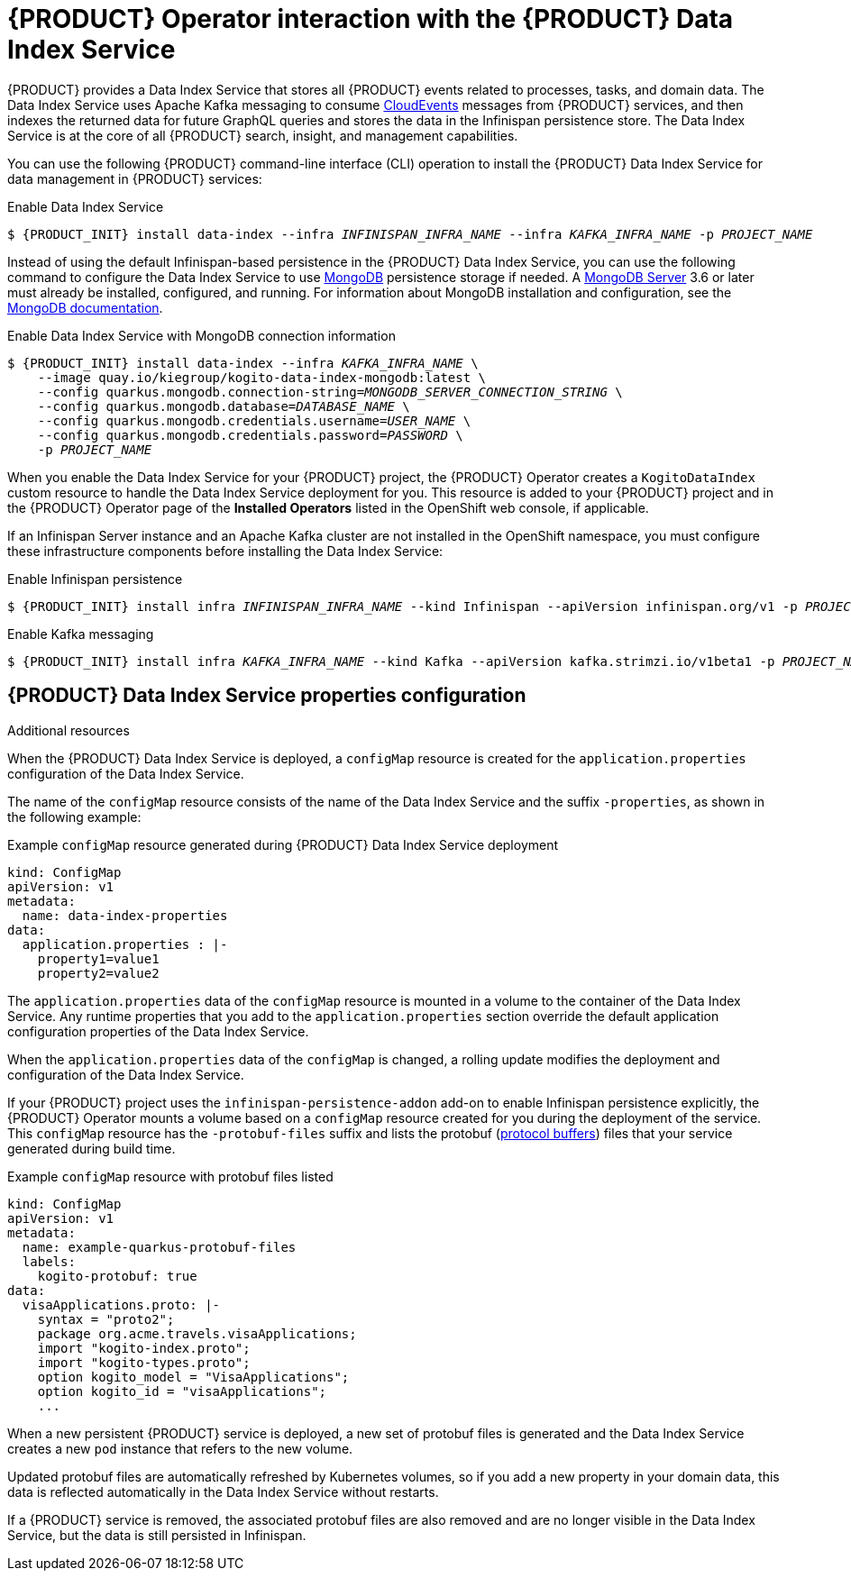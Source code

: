 [id='con-kogito-operator-with-data-index-service_{context}']
= {PRODUCT} Operator interaction with the {PRODUCT} Data Index Service

{PRODUCT} provides a Data Index Service that stores all {PRODUCT} events related to processes, tasks, and domain data. The Data Index Service uses Apache Kafka messaging to consume https://cloudevents.io/[CloudEvents] messages from {PRODUCT} services, and then indexes the returned data for future GraphQL queries and stores the data in the Infinispan persistence store. The Data Index Service is at the core of all {PRODUCT} search, insight, and management capabilities.

You can use the following {PRODUCT} command-line interface (CLI) operation to install the {PRODUCT} Data Index Service for data management in {PRODUCT} services:

.Enable Data Index Service
[source,subs="attributes+,+quotes"]
----
$ {PRODUCT_INIT} install data-index --infra __INFINISPAN_INFRA_NAME__ --infra __KAFKA_INFRA_NAME__ -p __PROJECT_NAME__
----

Instead of using the default Infinispan-based persistence in the {PRODUCT} Data Index Service, you can use the following command to configure the Data Index Service to use https://www.mongodb.com/[MongoDB] persistence storage if needed. A https://www.mongodb.com/try/download[MongoDB Server] 3.6 or later must already be installed, configured, and running. For information about MongoDB installation and configuration, see the https://docs.mongodb.com/manual/installation/[MongoDB documentation].

.Enable Data Index Service with MongoDB connection information
[source,subs="attributes+,+quotes"]
----
$ {PRODUCT_INIT} install data-index --infra __KAFKA_INFRA_NAME__ \
    --image quay.io/kiegroup/kogito-data-index-mongodb:latest \
    --config quarkus.mongodb.connection-string=__MONGODB_SERVER_CONNECTION_STRING__ \
    --config quarkus.mongodb.database=__DATABASE_NAME__ \
    --config quarkus.mongodb.credentials.username=__USER_NAME__ \
    --config quarkus.mongodb.credentials.password=__PASSWORD__ \
    -p __PROJECT_NAME__
----

When you enable the Data Index Service for your {PRODUCT} project, the {PRODUCT} Operator creates a `KogitoDataIndex` custom resource to handle the Data Index Service deployment for you. This resource is added to your {PRODUCT} project and in the {PRODUCT} Operator page of the *Installed Operators* listed in the OpenShift web console, if applicable.

If an Infinispan Server instance and an Apache Kafka cluster are not installed in the OpenShift namespace, you must configure these infrastructure components before installing the Data Index Service:

.Enable Infinispan persistence
[source,subs="attributes+,+quotes"]
----
$ {PRODUCT_INIT} install infra __INFINISPAN_INFRA_NAME__ --kind Infinispan --apiVersion infinispan.org/v1 -p __PROJECT_NAME__
----

.Enable Kafka messaging
[source,subs="attributes+,+quotes"]
----
$ {PRODUCT_INIT} install infra __KAFKA_INFRA_NAME__ --kind Kafka --apiVersion kafka.strimzi.io/v1beta1 -p __PROJECT_NAME__
----

.Additional resources
ifdef::KOGITO[]
* {URL_CONFIGURING_KOGITO}#con-data-index-service_kogito-configuring[{PRODUCT} Data Index Service]
endif::[]
ifdef::KOGITO-COMM[]
* xref:con-data-index-service_kogito-configuring[]
endif::[]

== {PRODUCT} Data Index Service properties configuration

When the {PRODUCT} Data Index Service is deployed, a `configMap` resource is created for the `application.properties` configuration of the Data Index Service.

The name of the `configMap` resource consists of the name of the Data Index Service and the suffix `-properties`, as shown in the following example:

.Example `configMap` resource generated during {PRODUCT} Data Index Service deployment
[source,yaml]
----
kind: ConfigMap
apiVersion: v1
metadata:
  name: data-index-properties
data:
  application.properties : |-
    property1=value1
    property2=value2
----

The `application.properties` data of the `configMap` resource is mounted in a volume to the container of the Data Index Service. Any runtime properties that you add to the `application.properties` section override the default application configuration properties of the Data Index Service.

When the `application.properties` data of the `configMap` is changed, a rolling update modifies the deployment and configuration of the Data Index Service.

If your {PRODUCT} project uses the `infinispan-persistence-addon` add-on to enable Infinispan persistence explicitly, the {PRODUCT} Operator mounts a volume based on a `configMap` resource created for you during the deployment of the service. This `configMap` resource has the `-protobuf-files` suffix and lists the protobuf (https://developers.google.com/protocol-buffers/[protocol buffers]) files that your service generated during build time.

.Example `configMap` resource with protobuf files listed
[source,yaml]
----
kind: ConfigMap
apiVersion: v1
metadata:
  name: example-quarkus-protobuf-files
  labels:
    kogito-protobuf: true
data:
  visaApplications.proto: |-
    syntax = "proto2";
    package org.acme.travels.visaApplications;
    import "kogito-index.proto";
    import "kogito-types.proto";
    option kogito_model = "VisaApplications";
    option kogito_id = "visaApplications";
    ...
----

When a new persistent {PRODUCT} service is deployed, a new set of protobuf files is generated and the Data Index Service creates a new `pod` instance that refers to the new volume.

Updated protobuf files are automatically refreshed by Kubernetes volumes, so if you add a new
property in your domain data, this data is reflected automatically in the Data Index Service without restarts.

If a {PRODUCT} service is removed, the associated protobuf files are also removed and are no longer visible in the Data Index Service, but the data is still persisted in Infinispan.
